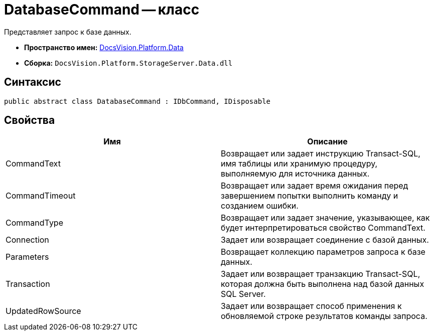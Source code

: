 = DatabaseCommand -- класс

Представляет запрос к базе данных.

* *Пространство имен:* xref:api/DocsVision/Platform/Data/Data_NS.adoc[DocsVision.Platform.Data]
* *Сборка:* `DocsVision.Platform.StorageServer.Data.dll`

== Синтаксис

[source,csharp]
----
public abstract class DatabaseCommand : IDbCommand, IDisposable
----

== Свойства

[cols=",",options="header"]
|===
|Имя |Описание
|CommandText |Возвращает или задает инструкцию Transact-SQL, имя таблицы или хранимую процедуру, выполняемую для источника данных.
|CommandTimeout |Возвращает или задает время ожидания перед завершением попытки выполнить команду и созданием ошибки.
|CommandType |Возвращает или задает значение, указывающее, как будет интерпретироваться свойство CommandText.
|Connection |Задает или возвращает соединение с базой данных.
|Parameters |Возвращает коллекцию параметров запроса к базе данных.
|Transaction |Задает или возвращает транзакцию Transact-SQL, которая должна быть выполнена над базой данных SQL Server.
|UpdatedRowSource |Задает или возвращает способ применения к обновляемой строке результатов команды запроса.
|===
